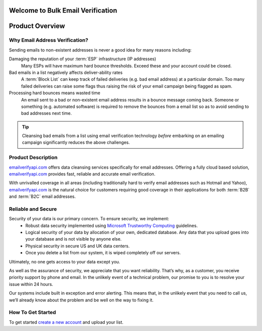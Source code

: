 .. _emailverifyapi.com: https://upload.emailverifyapi.com
.. _Microsoft Trustworthy Computing: http://www.microsoft.com/about/twc/en/us/default.aspx

Welcome to Bulk Email Verification
==================================

Product Overview
================

Why Email Address Verification?
-------------------------------
Sending emails to non-existent addresses is never a good idea for many reasons including:

Damaging the reputation of your :term:`ESP` infrastructure (IP addresses)
	Many ESPs will have maximum hard bounce thresholds. Exceed these and your account could be closed.
	
Bad emails in a list negatively affects deliver-ability rates
	A :term:`Block List` can keep track of failed deliveries (e.g. bad email address) 
	at a particular domain. Too many failed deliveries can raise some flags thus raising the risk 
	of your email campaign being flagged as spam.
	
Processing hard bounces means wasted time
	An email sent to a bad or non-existent email address results in a bounce 
	message coming back. Someone or something (e.g. automated software) 
	is required to remove the bounces from a email list so as to avoid 
	sending to bad addresses next time.
	
.. tip:: 	Cleansing bad emails from a list using email verification technology 
			*before* embarking on an emailing campaign significantly 
			reduces the above challenges. 

Product Description
-------------------
`emailverifyapi.com`_ offers data cleansing services specifically for email addresses. Offering a fully cloud based solution, 
`emailverifyapi.com`_ provides fast, reliable and accurate email verification.

With unrivalled coverage in all areas (including traditionally hard to verify email addresses such as Hotmail and Yahoo), `emailverifyapi.com`_ is the natural choice for customers requiring good coverage in their applications for both :term:`B2B` and :term:`B2C` email addresses.

Reliable and Secure
-------------------
Security of your data is our primary concern. To ensure security, we implement:
 * Robust data security implemented using `Microsoft Trustworthy Computing`_ guidelines.
 * Logical security of your data by allocation of your own, dedicated database. Any data that you upload goes into your database and is not visible by anyone else.
 * Physical security in secure US and UK data centers.
 * Once you delete a list from our system, it is wiped completely off our servers.
Ultimately, no one gets access to your data except you.

As well as the assurance of security, we appreciate that you want reliability. That’s why, as a customer, you receive priority support by phone and email. In the unlikely event of a technical problem, our promise to you is to resolve your issue within 24 hours.

Our systems include built in exception and error alerting. This means that, in the unlikely event that you need to call us, we’ll already know about the problem and be well on the way to fixing it.

How To Get Started
------------------
To get started `create a new account <https://upload.emailverifyapi.com/index.php>`_ and upload your list.